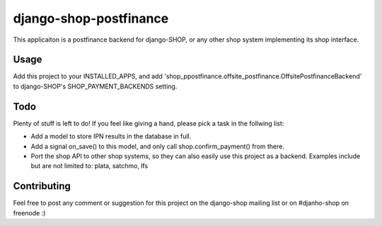 ========================
django-shop-postfinance
========================

This applicaiton is a postfinance backend for django-SHOP, or any other shop 
system implementing its shop interface.

Usage
======

Add this project to your INSTALLED_APPS, and add 
'shop_ppostfinance.offsite_postfinance.OffsitePostfinanceBackend' to django-SHOP's 
SHOP_PAYMENT_BACKENDS setting.

Todo
=====

Plenty of stuff is left to do! If you feel like giving a hand, please pick a task
in the follwing list:

* Add a model to store IPN results in the database in full.
* Add a signal on_save() to this model, and only call shop.confirm_payment() 
  from there.
* Port the shop API to other shop systems, so they can also easily use this 
  project as a backend. Examples include but are not limited to: plata, satchmo, 
  lfs
  
Contributing
=============

Feel free to post any comment or suggestion for this project on the django-shop 
mailing list or on #djanho-shop on freenode :)